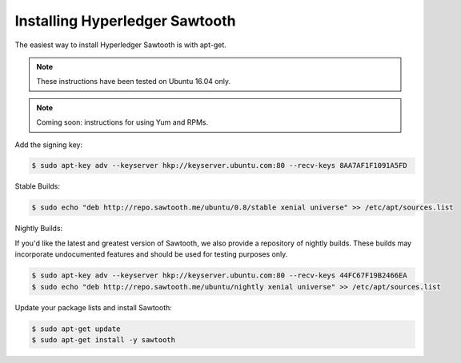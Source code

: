 *******************************
Installing Hyperledger Sawtooth
*******************************

The easiest way to install Hyperledger Sawtooth is with apt-get.

.. note::

  These instructions have been tested on Ubuntu 16.04 only.

.. note::

  Coming soon: instructions for using Yum and RPMs.

Add the signing key:

.. code-block:: console

  $ sudo apt-key adv --keyserver hkp://keyserver.ubuntu.com:80 --recv-keys 8AA7AF1F1091A5FD

Stable Builds:

.. code-block:: console

  $ sudo echo "deb http://repo.sawtooth.me/ubuntu/0.8/stable xenial universe" >> /etc/apt/sources.list

Nightly Builds:

If you'd like the latest and greatest version of Sawtooth, we also
provide a repository of nightly builds. These builds may incorporate
undocumented features and should be used for testing purposes only.

.. code-block:: console

  $ sudo apt-key adv --keyserver hkp://keyserver.ubuntu.com:80 --recv-keys 44FC67F19B2466EA
  $ sudo echo "deb http://repo.sawtooth.me/ubuntu/nightly xenial universe" >> /etc/apt/sources.list

Update your package lists and install Sawtooth:

.. code-block:: console

  $ sudo apt-get update
  $ sudo apt-get install -y sawtooth
